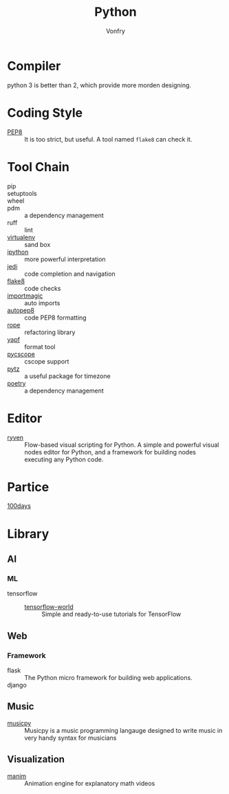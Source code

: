 :PROPERTIES:
:ID:       842fce0c-9da5-4178-95b6-84a19d4cbbb3
:END:
#+TITLE: Python
#+AUTHOR: Vonfry

* Compiler
  :PROPERTIES:
  :ID:       ec6f34e3-68a0-454b-98c2-c6d58b6fe94b
  :END:
  python 3 is better than 2, which provide more morden designing.

* Coding Style
  :PROPERTIES:
  :ID:       ea88c2cb-7c8b-4565-98fc-a34280e467ea
  :END:
  - [[https://www.python.org/dev/peps/pep-0008/][PEP8]] :: It is too strict, but useful. A tool named ~flake8~ can check it.

* Tool Chain
  :PROPERTIES:
  :ID:       02eb65b6-1de0-4a1f-8c29-bf98ba8975cd
  :END:
  - pip ::
  - setuptools ::
  - wheel ::
  - pdm :: a dependency management
  - ruff :: lint
  - [[http://virtualenv.pypa.io/en/stable/][virtualenv]] :: sand box
  - [[https://ipython.org/][ipython]] :: more powerful interpretation
  - [[https://github.com/davidhalter/jedi][jedi]] :: code completion and navigation
  - [[http://flake8.pycqa.org/en/latest/][flake8]] :: code checks
  - [[https://github.com/alecthomas/importmagic][importmagic]] :: auto imports
  - [[https://github.com/hhatto/autopep8][autopep8]] :: code PEP8 formatting
  - [[https://github.com/python-rope/rope][rope]] :: refactoring library
  - [[https://github.com/google/yapf][yapf]] :: format tool
  - [[https://github.com/portante/pycscope][pycscope]] :: cscope support
  - [[http://pytz.sourceforge.net/][pytz]] :: a useful package for timezone
  - [[https://github.com/python-poetry/poetry][poetry]] :: a dependency management

* Editor
  :PROPERTIES:
  :ID:       363af81f-1763-45d0-8457-f6f75c1cc133
  :END:
  - [[https://ryven.org/][ryven]] :: Flow-based visual scripting for Python. A simple and powerful
    visual nodes editor for Python, and a framework for building nodes executing
    any Python code.
* Partice
  :PROPERTIES:
  :ID:       61ece8de-19c3-4262-bf2d-3f1208f8d09e
  :END:
 - [[https://github.com/coells/100days][100days]] ::

* Library
  :PROPERTIES:
  :ID:       6aa5b701-d0fe-454f-8c1e-6094172e8cc5
  :END:
** AI
   :PROPERTIES:
   :ID:       4d5acc46-11a2-4e21-af71-18e2e641b8c4
   :END:
*** ML
    - tensorflow ::
      - [[https://github.com/astorfi/TensorFlow-World][tensorflow-world]] :: Simple and ready-to-use tutorials for TensorFlow
** Web
   :PROPERTIES:
   :ID:       75434569-41e8-43b2-9c66-c0411ab6c88e
   :END:
*** Framework
    - flask :: The Python micro framework for building web applications.
    - django ::

** Music
   :PROPERTIES:
   :ID:       2b044f0e-2835-4870-91d4-88d7adf59662
   :END:
   - [[https://github.com/Rainbow-Dreamer/musicpy][musicpy]] :: Musicpy is a music programming langauge designed to write music
     in very handy syntax for musicians

** Visualization
   :PROPERTIES:
   :ID:       0bdb2376-e278-4444-a20c-4b01f2242c63
   :END:
   - [[https://github.com/3b1b/manim][manim]] :: Animation engine for explanatory math videos
